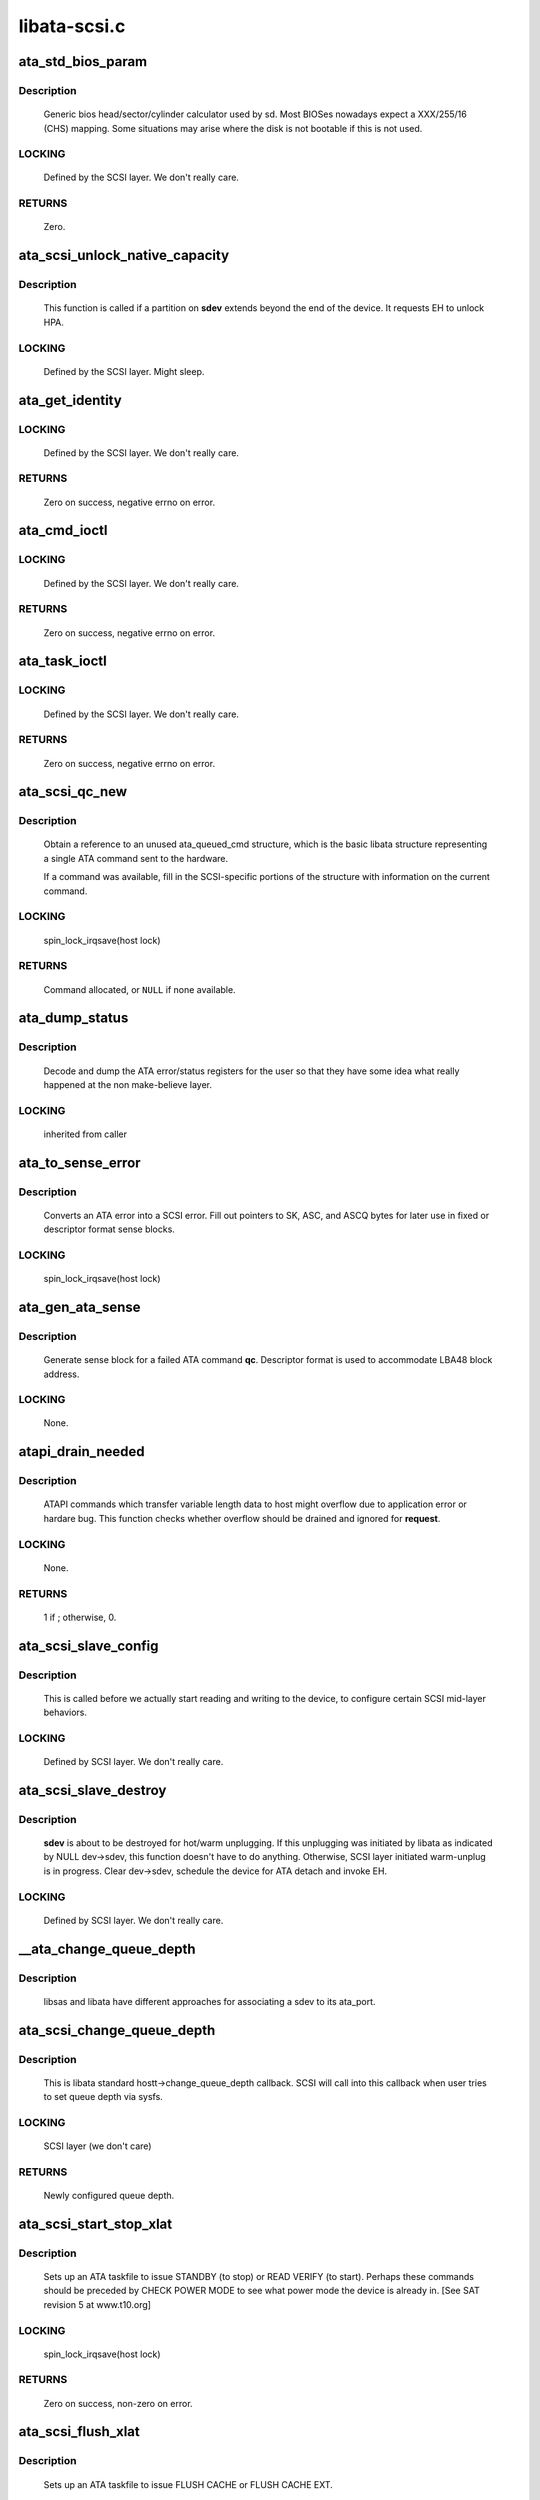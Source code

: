 .. -*- coding: utf-8; mode: rst -*-

=============
libata-scsi.c
=============



.. _xref_ata_std_bios_param:

ata_std_bios_param
==================

.. c:function:: int ata_std_bios_param (struct scsi_device * sdev, struct block_device * bdev, sector_t capacity, int geom[])

    generic bios head/sector/cylinder calculator used by sd.

    :param struct scsi_device * sdev:
        SCSI device for which BIOS geometry is to be determined

    :param struct block_device * bdev:
        block device associated with **sdev**

    :param sector_t capacity:
        capacity of SCSI device

    :param int geom[]:



Description
-----------

	Generic bios head/sector/cylinder calculator
	used by sd. Most BIOSes nowadays expect a XXX/255/16  (CHS)
	mapping. Some situations may arise where the disk is not
	bootable if this is not used.



LOCKING
-------

	Defined by the SCSI layer.  We don't really care.



RETURNS
-------

	Zero.




.. _xref_ata_scsi_unlock_native_capacity:

ata_scsi_unlock_native_capacity
===============================

.. c:function:: void ata_scsi_unlock_native_capacity (struct scsi_device * sdev)

    unlock native capacity

    :param struct scsi_device * sdev:
        SCSI device to adjust device capacity for



Description
-----------

	This function is called if a partition on **sdev** extends beyond
	the end of the device.  It requests EH to unlock HPA.



LOCKING
-------

	Defined by the SCSI layer.  Might sleep.




.. _xref_ata_get_identity:

ata_get_identity
================

.. c:function:: int ata_get_identity (struct ata_port * ap, struct scsi_device * sdev, void __user * arg)

    Handler for HDIO_GET_IDENTITY ioctl

    :param struct ata_port * ap:
        target port

    :param struct scsi_device * sdev:
        SCSI device to get identify data for

    :param void __user * arg:
        User buffer area for identify data



LOCKING
-------

	Defined by the SCSI layer.  We don't really care.



RETURNS
-------

	Zero on success, negative errno on error.




.. _xref_ata_cmd_ioctl:

ata_cmd_ioctl
=============

.. c:function:: int ata_cmd_ioctl (struct scsi_device * scsidev, void __user * arg)

    Handler for HDIO_DRIVE_CMD ioctl

    :param struct scsi_device * scsidev:
        Device to which we are issuing command

    :param void __user * arg:
        User provided data for issuing command



LOCKING
-------

	Defined by the SCSI layer.  We don't really care.



RETURNS
-------

	Zero on success, negative errno on error.




.. _xref_ata_task_ioctl:

ata_task_ioctl
==============

.. c:function:: int ata_task_ioctl (struct scsi_device * scsidev, void __user * arg)

    Handler for HDIO_DRIVE_TASK ioctl

    :param struct scsi_device * scsidev:
        Device to which we are issuing command

    :param void __user * arg:
        User provided data for issuing command



LOCKING
-------

	Defined by the SCSI layer.  We don't really care.



RETURNS
-------

	Zero on success, negative errno on error.




.. _xref_ata_scsi_qc_new:

ata_scsi_qc_new
===============

.. c:function:: struct ata_queued_cmd * ata_scsi_qc_new (struct ata_device * dev, struct scsi_cmnd * cmd)

    acquire new ata_queued_cmd reference

    :param struct ata_device * dev:
        ATA device to which the new command is attached

    :param struct scsi_cmnd * cmd:
        SCSI command that originated this ATA command



Description
-----------

	Obtain a reference to an unused ata_queued_cmd structure,
	which is the basic libata structure representing a single
	ATA command sent to the hardware.


	If a command was available, fill in the SCSI-specific
	portions of the structure with information on the
	current command.



LOCKING
-------

	spin_lock_irqsave(host lock)



RETURNS
-------

	Command allocated, or ``NULL`` if none available.




.. _xref_ata_dump_status:

ata_dump_status
===============

.. c:function:: void ata_dump_status (unsigned id, struct ata_taskfile * tf)

    user friendly display of error info

    :param unsigned id:
        id of the port in question

    :param struct ata_taskfile * tf:
        ptr to filled out taskfile



Description
-----------

	Decode and dump the ATA error/status registers for the user so
	that they have some idea what really happened at the non
	make-believe layer.



LOCKING
-------

	inherited from caller




.. _xref_ata_to_sense_error:

ata_to_sense_error
==================

.. c:function:: void ata_to_sense_error (unsigned id, u8 drv_stat, u8 drv_err, u8 * sk, u8 * asc, u8 * ascq, int verbose)

    convert ATA error to SCSI error

    :param unsigned id:
        ATA device number

    :param u8 drv_stat:
        value contained in ATA status register

    :param u8 drv_err:
        value contained in ATA error register

    :param u8 * sk:
        the sense key we'll fill out

    :param u8 * asc:
        the additional sense code we'll fill out

    :param u8 * ascq:
        the additional sense code qualifier we'll fill out

    :param int verbose:
        be verbose



Description
-----------

	Converts an ATA error into a SCSI error.  Fill out pointers to
	SK, ASC, and ASCQ bytes for later use in fixed or descriptor
	format sense blocks.



LOCKING
-------

	spin_lock_irqsave(host lock)




.. _xref_ata_gen_ata_sense:

ata_gen_ata_sense
=================

.. c:function:: void ata_gen_ata_sense (struct ata_queued_cmd * qc)

    generate a SCSI fixed sense block

    :param struct ata_queued_cmd * qc:
        Command that we are erroring out



Description
-----------

	Generate sense block for a failed ATA command **qc**.  Descriptor
	format is used to accommodate LBA48 block address.



LOCKING
-------

	None.




.. _xref_atapi_drain_needed:

atapi_drain_needed
==================

.. c:function:: int atapi_drain_needed (struct request * rq)

    Check whether data transfer may overflow

    :param struct request * rq:
        request to be checked



Description
-----------

	ATAPI commands which transfer variable length data to host
	might overflow due to application error or hardare bug.  This
	function checks whether overflow should be drained and ignored
	for **request**.



LOCKING
-------

	None.



RETURNS
-------

	1 if ; otherwise, 0.




.. _xref_ata_scsi_slave_config:

ata_scsi_slave_config
=====================

.. c:function:: int ata_scsi_slave_config (struct scsi_device * sdev)

    Set SCSI device attributes

    :param struct scsi_device * sdev:
        SCSI device to examine



Description
-----------

	This is called before we actually start reading
	and writing to the device, to configure certain
	SCSI mid-layer behaviors.



LOCKING
-------

	Defined by SCSI layer.  We don't really care.




.. _xref_ata_scsi_slave_destroy:

ata_scsi_slave_destroy
======================

.. c:function:: void ata_scsi_slave_destroy (struct scsi_device * sdev)

    SCSI device is about to be destroyed

    :param struct scsi_device * sdev:
        SCSI device to be destroyed



Description
-----------

	**sdev** is about to be destroyed for hot/warm unplugging.  If
	this unplugging was initiated by libata as indicated by NULL
	dev->sdev, this function doesn't have to do anything.
	Otherwise, SCSI layer initiated warm-unplug is in progress.
	Clear dev->sdev, schedule the device for ATA detach and invoke
	EH.



LOCKING
-------

	Defined by SCSI layer.  We don't really care.




.. _xref___ata_change_queue_depth:

__ata_change_queue_depth
========================

.. c:function:: int __ata_change_queue_depth (struct ata_port * ap, struct scsi_device * sdev, int queue_depth)

    helper for ata_scsi_change_queue_depth

    :param struct ata_port * ap:
        ATA port to which the device change the queue depth

    :param struct scsi_device * sdev:
        SCSI device to configure queue depth for

    :param int queue_depth:
        new queue depth



Description
-----------

	libsas and libata have different approaches for associating a sdev to
	its ata_port.




.. _xref_ata_scsi_change_queue_depth:

ata_scsi_change_queue_depth
===========================

.. c:function:: int ata_scsi_change_queue_depth (struct scsi_device * sdev, int queue_depth)

    SCSI callback for queue depth config

    :param struct scsi_device * sdev:
        SCSI device to configure queue depth for

    :param int queue_depth:
        new queue depth



Description
-----------

	This is libata standard hostt->change_queue_depth callback.
	SCSI will call into this callback when user tries to set queue
	depth via sysfs.



LOCKING
-------

	SCSI layer (we don't care)



RETURNS
-------

	Newly configured queue depth.




.. _xref_ata_scsi_start_stop_xlat:

ata_scsi_start_stop_xlat
========================

.. c:function:: unsigned int ata_scsi_start_stop_xlat (struct ata_queued_cmd * qc)

    Translate SCSI START STOP UNIT command

    :param struct ata_queued_cmd * qc:
        Storage for translated ATA taskfile



Description
-----------

	Sets up an ATA taskfile to issue STANDBY (to stop) or READ VERIFY
	(to start). Perhaps these commands should be preceded by
	CHECK POWER MODE to see what power mode the device is already in.
	[See SAT revision 5 at www.t10.org]



LOCKING
-------

	spin_lock_irqsave(host lock)



RETURNS
-------

	Zero on success, non-zero on error.




.. _xref_ata_scsi_flush_xlat:

ata_scsi_flush_xlat
===================

.. c:function:: unsigned int ata_scsi_flush_xlat (struct ata_queued_cmd * qc)

    Translate SCSI SYNCHRONIZE CACHE command

    :param struct ata_queued_cmd * qc:
        Storage for translated ATA taskfile



Description
-----------

	Sets up an ATA taskfile to issue FLUSH CACHE or
	FLUSH CACHE EXT.



LOCKING
-------

	spin_lock_irqsave(host lock)



RETURNS
-------

	Zero on success, non-zero on error.




.. _xref_scsi_6_lba_len:

scsi_6_lba_len
==============

.. c:function:: void scsi_6_lba_len (const u8 * cdb, u64 * plba, u32 * plen)

    Get LBA and transfer length

    :param const u8 * cdb:
        SCSI command to translate

    :param u64 * plba:
        the LBA

    :param u32 * plen:
        the transfer length



Description
-----------

	Calculate LBA and transfer length for 6-byte commands.




.. _xref_scsi_10_lba_len:

scsi_10_lba_len
===============

.. c:function:: void scsi_10_lba_len (const u8 * cdb, u64 * plba, u32 * plen)

    Get LBA and transfer length

    :param const u8 * cdb:
        SCSI command to translate

    :param u64 * plba:
        the LBA

    :param u32 * plen:
        the transfer length



Description
-----------

	Calculate LBA and transfer length for 10-byte commands.




.. _xref_scsi_16_lba_len:

scsi_16_lba_len
===============

.. c:function:: void scsi_16_lba_len (const u8 * cdb, u64 * plba, u32 * plen)

    Get LBA and transfer length

    :param const u8 * cdb:
        SCSI command to translate

    :param u64 * plba:
        the LBA

    :param u32 * plen:
        the transfer length



Description
-----------

	Calculate LBA and transfer length for 16-byte commands.




.. _xref_ata_scsi_verify_xlat:

ata_scsi_verify_xlat
====================

.. c:function:: unsigned int ata_scsi_verify_xlat (struct ata_queued_cmd * qc)

    Translate SCSI VERIFY command into an ATA one

    :param struct ata_queued_cmd * qc:
        Storage for translated ATA taskfile



Description
-----------

	Converts SCSI VERIFY command to an ATA READ VERIFY command.



LOCKING
-------

	spin_lock_irqsave(host lock)



RETURNS
-------

	Zero on success, non-zero on error.




.. _xref_ata_scsi_rw_xlat:

ata_scsi_rw_xlat
================

.. c:function:: unsigned int ata_scsi_rw_xlat (struct ata_queued_cmd * qc)

    Translate SCSI r/w command into an ATA one

    :param struct ata_queued_cmd * qc:
        Storage for translated ATA taskfile



Description
-----------

	Converts any of six SCSI read/write commands into the
	ATA counterpart, including starting sector (LBA),
	sector count, and taking into account the device's LBA48
	support.


	Commands ``READ_6``, ``READ_10``, ``READ_16``, ``WRITE_6``, ``WRITE_10``, and
	``WRITE_16`` are currently supported.



LOCKING
-------

	spin_lock_irqsave(host lock)



RETURNS
-------

	Zero on success, non-zero on error.




.. _xref_ata_scsi_translate:

ata_scsi_translate
==================

.. c:function:: int ata_scsi_translate (struct ata_device * dev, struct scsi_cmnd * cmd, ata_xlat_func_t xlat_func)

    Translate then issue SCSI command to ATA device

    :param struct ata_device * dev:
        ATA device to which the command is addressed

    :param struct scsi_cmnd * cmd:
        SCSI command to execute

    :param ata_xlat_func_t xlat_func:
        Actor which translates **cmd** to an ATA taskfile



Description
-----------

	Our ->:c:func:`queuecommand` function has decided that the SCSI
	command issued can be directly translated into an ATA
	command, rather than handled internally.


	This function sets up an ata_queued_cmd structure for the
	SCSI command, and sends that ata_queued_cmd to the hardware.


	The xlat_func argument (actor) returns 0 if ready to execute
	ATA command, else 1 to finish translation. If 1 is returned
	then cmd->result (and possibly cmd->sense_buffer) are assumed
	to be set reflecting an error condition or clean (early)
	termination.



LOCKING
-------

	spin_lock_irqsave(host lock)



RETURNS
-------

	0 on success, SCSI_ML_QUEUE_DEVICE_BUSY if the command
	needs to be deferred.




.. _xref_ata_scsi_rbuf_get:

ata_scsi_rbuf_get
=================

.. c:function:: void * ata_scsi_rbuf_get (struct scsi_cmnd * cmd, bool copy_in, unsigned long * flags)

    Map response buffer.

    :param struct scsi_cmnd * cmd:
        SCSI command containing buffer to be mapped.

    :param bool copy_in:
        copy in from user buffer

    :param unsigned long * flags:
        unsigned long variable to store irq enable status



Description
-----------

	Prepare buffer for simulated SCSI commands.



LOCKING
-------

	spin_lock_irqsave(ata_scsi_rbuf_lock) on success



RETURNS
-------

	Pointer to response buffer.




.. _xref_ata_scsi_rbuf_put:

ata_scsi_rbuf_put
=================

.. c:function:: void ata_scsi_rbuf_put (struct scsi_cmnd * cmd, bool copy_out, unsigned long * flags)

    Unmap response buffer.

    :param struct scsi_cmnd * cmd:
        SCSI command containing buffer to be unmapped.

    :param bool copy_out:
        copy out result

    :param unsigned long * flags:
        **flags** passed to :c:func:`ata_scsi_rbuf_get`



Description
-----------

	Returns rbuf buffer.  The result is copied to **cmd**'s buffer if
	**copy_back** is true.



LOCKING
-------

	Unlocks ata_scsi_rbuf_lock.




.. _xref_ata_scsi_rbuf_fill:

ata_scsi_rbuf_fill
==================

.. c:function:: void ata_scsi_rbuf_fill (struct ata_scsi_args * args, unsigned int (*actor) (struct ata_scsi_args *args, u8 *rbuf)

    wrapper for SCSI command simulators

    :param struct ata_scsi_args * args:
        device IDENTIFY data / SCSI command of interest.

    :param unsigned int (*)(struct ata_scsi_args *args, u8 *rbuf) actor:
        Callback hook for desired SCSI command simulator



Description
-----------

	Takes care of the hard work of simulating a SCSI command...
	Mapping the response buffer, calling the command's handler,
	and handling the handler's return value.  This return value
	indicates whether the handler wishes the SCSI command to be
	completed successfully (0), or not (in which case cmd->result
	and sense buffer are assumed to be set).



LOCKING
-------

	spin_lock_irqsave(host lock)




.. _xref_ata_scsiop_inq_std:

ata_scsiop_inq_std
==================

.. c:function:: unsigned int ata_scsiop_inq_std (struct ata_scsi_args * args, u8 * rbuf)

    Simulate INQUIRY command

    :param struct ata_scsi_args * args:
        device IDENTIFY data / SCSI command of interest.

    :param u8 * rbuf:
        Response buffer, to which simulated SCSI cmd output is sent.



Description
-----------

	Returns standard device identification data associated
	with non-VPD INQUIRY command output.



LOCKING
-------

	spin_lock_irqsave(host lock)




.. _xref_ata_scsiop_inq_00:

ata_scsiop_inq_00
=================

.. c:function:: unsigned int ata_scsiop_inq_00 (struct ata_scsi_args * args, u8 * rbuf)

    Simulate INQUIRY VPD page 0, list of pages

    :param struct ata_scsi_args * args:
        device IDENTIFY data / SCSI command of interest.

    :param u8 * rbuf:
        Response buffer, to which simulated SCSI cmd output is sent.



Description
-----------

	Returns list of inquiry VPD pages available.



LOCKING
-------

	spin_lock_irqsave(host lock)




.. _xref_ata_scsiop_inq_80:

ata_scsiop_inq_80
=================

.. c:function:: unsigned int ata_scsiop_inq_80 (struct ata_scsi_args * args, u8 * rbuf)

    Simulate INQUIRY VPD page 80, device serial number

    :param struct ata_scsi_args * args:
        device IDENTIFY data / SCSI command of interest.

    :param u8 * rbuf:
        Response buffer, to which simulated SCSI cmd output is sent.



Description
-----------

	Returns ATA device serial number.



LOCKING
-------

	spin_lock_irqsave(host lock)




.. _xref_ata_scsiop_inq_83:

ata_scsiop_inq_83
=================

.. c:function:: unsigned int ata_scsiop_inq_83 (struct ata_scsi_args * args, u8 * rbuf)

    Simulate INQUIRY VPD page 83, device identity

    :param struct ata_scsi_args * args:
        device IDENTIFY data / SCSI command of interest.

    :param u8 * rbuf:
        Response buffer, to which simulated SCSI cmd output is sent.



Yields two logical unit device identification designators
---------------------------------------------------------

	 - vendor specific ASCII containing the ATA serial number
	 - SAT defined "t10 vendor id based" containing ASCII vendor
	   name ("ATA     "), model and serial numbers.



LOCKING
-------

	spin_lock_irqsave(host lock)




.. _xref_ata_scsiop_inq_89:

ata_scsiop_inq_89
=================

.. c:function:: unsigned int ata_scsiop_inq_89 (struct ata_scsi_args * args, u8 * rbuf)

    Simulate INQUIRY VPD page 89, ATA info

    :param struct ata_scsi_args * args:
        device IDENTIFY data / SCSI command of interest.

    :param u8 * rbuf:
        Response buffer, to which simulated SCSI cmd output is sent.



Description
-----------

	Yields SAT-specified ATA VPD page.



LOCKING
-------

	spin_lock_irqsave(host lock)




.. _xref_ata_scsiop_noop:

ata_scsiop_noop
===============

.. c:function:: unsigned int ata_scsiop_noop (struct ata_scsi_args * args, u8 * rbuf)

    Command handler that simply returns success.

    :param struct ata_scsi_args * args:
        device IDENTIFY data / SCSI command of interest.

    :param u8 * rbuf:
        Response buffer, to which simulated SCSI cmd output is sent.



Description
-----------

	No operation.  Simply returns success to caller, to indicate
	that the caller should successfully complete this SCSI command.



LOCKING
-------

	spin_lock_irqsave(host lock)




.. _xref_modecpy:

modecpy
=======

.. c:function:: void modecpy (u8 * dest, const u8 * src, int n, bool changeable)

    Prepare response for MODE SENSE

    :param u8 * dest:
        output buffer

    :param const u8 * src:
        data being copied

    :param int n:
        length of mode page

    :param bool changeable:
        whether changeable parameters are requested



Description
-----------

	Generate a generic MODE SENSE page for either current or changeable
	parameters.



LOCKING
-------

	None.




.. _xref_ata_msense_caching:

ata_msense_caching
==================

.. c:function:: unsigned int ata_msense_caching (u16 * id, u8 * buf, bool changeable)

    Simulate MODE SENSE caching info page

    :param u16 * id:
        device IDENTIFY data

    :param u8 * buf:
        output buffer

    :param bool changeable:
        whether changeable parameters are requested



Description
-----------

	Generate a caching info page, which conditionally indicates
	write caching to the SCSI layer, depending on device
	capabilities.



LOCKING
-------

	None.




.. _xref_ata_msense_ctl_mode:

ata_msense_ctl_mode
===================

.. c:function:: unsigned int ata_msense_ctl_mode (u8 * buf, bool changeable)

    Simulate MODE SENSE control mode page

    :param u8 * buf:
        output buffer

    :param bool changeable:
        whether changeable parameters are requested



Description
-----------

	Generate a generic MODE SENSE control mode page.



LOCKING
-------

	None.




.. _xref_ata_msense_rw_recovery:

ata_msense_rw_recovery
======================

.. c:function:: unsigned int ata_msense_rw_recovery (u8 * buf, bool changeable)

    Simulate MODE SENSE r/w error recovery page

    :param u8 * buf:
        output buffer

    :param bool changeable:
        whether changeable parameters are requested



Description
-----------

	Generate a generic MODE SENSE r/w error recovery page.



LOCKING
-------

	None.




.. _xref_ata_scsiop_mode_sense:

ata_scsiop_mode_sense
=====================

.. c:function:: unsigned int ata_scsiop_mode_sense (struct ata_scsi_args * args, u8 * rbuf)

    Simulate MODE SENSE 6, 10 commands

    :param struct ata_scsi_args * args:
        device IDENTIFY data / SCSI command of interest.

    :param u8 * rbuf:
        Response buffer, to which simulated SCSI cmd output is sent.



Description
-----------

	Simulate MODE SENSE commands. Assume this is invoked for direct
	access devices (e.g. disks) only. There should be no block
	descriptor for other device types.



LOCKING
-------

	spin_lock_irqsave(host lock)




.. _xref_ata_scsiop_read_cap:

ata_scsiop_read_cap
===================

.. c:function:: unsigned int ata_scsiop_read_cap (struct ata_scsi_args * args, u8 * rbuf)

    Simulate READ CAPACITY[ 16] commands

    :param struct ata_scsi_args * args:
        device IDENTIFY data / SCSI command of interest.

    :param u8 * rbuf:
        Response buffer, to which simulated SCSI cmd output is sent.



Description
-----------

	Simulate READ CAPACITY commands.



LOCKING
-------

	None.




.. _xref_ata_scsiop_report_luns:

ata_scsiop_report_luns
======================

.. c:function:: unsigned int ata_scsiop_report_luns (struct ata_scsi_args * args, u8 * rbuf)

    Simulate REPORT LUNS command

    :param struct ata_scsi_args * args:
        device IDENTIFY data / SCSI command of interest.

    :param u8 * rbuf:
        Response buffer, to which simulated SCSI cmd output is sent.



Description
-----------

	Simulate REPORT LUNS command.



LOCKING
-------

	spin_lock_irqsave(host lock)




.. _xref_atapi_xlat:

atapi_xlat
==========

.. c:function:: unsigned int atapi_xlat (struct ata_queued_cmd * qc)

    Initialize PACKET taskfile

    :param struct ata_queued_cmd * qc:
        command structure to be initialized



LOCKING
-------

	spin_lock_irqsave(host lock)



RETURNS
-------

	Zero on success, non-zero on failure.




.. _xref_ata_scsi_find_dev:

ata_scsi_find_dev
=================

.. c:function:: struct ata_device * ata_scsi_find_dev (struct ata_port * ap, const struct scsi_device * scsidev)

    lookup ata_device from scsi_cmnd

    :param struct ata_port * ap:
        ATA port to which the device is attached

    :param const struct scsi_device * scsidev:
        SCSI device from which we derive the ATA device



Description
-----------

	Given various information provided in struct scsi_cmnd,
	map that onto an ATA bus, and using that mapping
	determine which ata_device is associated with the
	SCSI command to be sent.



LOCKING
-------

	spin_lock_irqsave(host lock)



RETURNS
-------

	Associated ATA device, or ``NULL`` if not found.




.. _xref_ata_scsi_pass_thru:

ata_scsi_pass_thru
==================

.. c:function:: unsigned int ata_scsi_pass_thru (struct ata_queued_cmd * qc)

    convert ATA pass-thru CDB to taskfile

    :param struct ata_queued_cmd * qc:
        command structure to be initialized



Description
-----------

	Handles either 12 or 16-byte versions of the CDB.



RETURNS
-------

	Zero on success, non-zero on failure.




.. _xref_ata_mselect_caching:

ata_mselect_caching
===================

.. c:function:: int ata_mselect_caching (struct ata_queued_cmd * qc, const u8 * buf, int len)

    Simulate MODE SELECT for caching info page

    :param struct ata_queued_cmd * qc:
        Storage for translated ATA taskfile

    :param const u8 * buf:
        input buffer

    :param int len:
        number of valid bytes in the input buffer



Description
-----------

	Prepare a taskfile to modify caching information for the device.



LOCKING
-------

	None.




.. _xref_ata_scsi_mode_select_xlat:

ata_scsi_mode_select_xlat
=========================

.. c:function:: unsigned int ata_scsi_mode_select_xlat (struct ata_queued_cmd * qc)

    Simulate MODE SELECT 6, 10 commands

    :param struct ata_queued_cmd * qc:
        Storage for translated ATA taskfile



Description
-----------

	Converts a MODE SELECT command to an ATA SET FEATURES taskfile.
	Assume this is invoked for direct access devices (e.g. disks) only.
	There should be no block descriptor for other device types.



LOCKING
-------

	spin_lock_irqsave(host lock)




.. _xref_ata_get_xlat_func:

ata_get_xlat_func
=================

.. c:function:: ata_xlat_func_t ata_get_xlat_func (struct ata_device * dev, u8 cmd)

    check if SCSI to ATA translation is possible

    :param struct ata_device * dev:
        ATA device

    :param u8 cmd:
        SCSI command opcode to consider



Description
-----------

	Look up the SCSI command given, and determine whether the
	SCSI command is to be translated or simulated.



RETURNS
-------

	Pointer to translation function if possible, ``NULL`` if not.




.. _xref_ata_scsi_dump_cdb:

ata_scsi_dump_cdb
=================

.. c:function:: void ata_scsi_dump_cdb (struct ata_port * ap, struct scsi_cmnd * cmd)

    dump SCSI command contents to dmesg

    :param struct ata_port * ap:
        ATA port to which the command was being sent

    :param struct scsi_cmnd * cmd:
        SCSI command to dump



Description
-----------

	Prints the contents of a SCSI command via :c:func:`printk`.




.. _xref_ata_scsi_queuecmd:

ata_scsi_queuecmd
=================

.. c:function:: int ata_scsi_queuecmd (struct Scsi_Host * shost, struct scsi_cmnd * cmd)

    Issue SCSI cdb to libata-managed device

    :param struct Scsi_Host * shost:
        SCSI host of command to be sent

    :param struct scsi_cmnd * cmd:
        SCSI command to be sent



Description
-----------

	In some cases, this function translates SCSI commands into
	ATA taskfiles, and queues the taskfiles to be sent to
	hardware.  In other cases, this function simulates a
	SCSI device by evaluating and responding to certain
	SCSI commands.  This creates the overall effect of
	ATA and ATAPI devices appearing as SCSI devices.



LOCKING
-------

	ATA host lock



RETURNS
-------

	Return value from :c:func:`__ata_scsi_queuecmd` if **cmd** can be queued,
	0 otherwise.




.. _xref_ata_scsi_simulate:

ata_scsi_simulate
=================

.. c:function:: void ata_scsi_simulate (struct ata_device * dev, struct scsi_cmnd * cmd)

    simulate SCSI command on ATA device

    :param struct ata_device * dev:
        the target device

    :param struct scsi_cmnd * cmd:
        SCSI command being sent to device.



Description
-----------

	Interprets and directly executes a select list of SCSI commands
	that can be handled internally.



LOCKING
-------

	spin_lock_irqsave(host lock)




.. _xref_ata_scsi_offline_dev:

ata_scsi_offline_dev
====================

.. c:function:: int ata_scsi_offline_dev (struct ata_device * dev)

    offline attached SCSI device

    :param struct ata_device * dev:
        ATA device to offline attached SCSI device for



Description
-----------

	This function is called from :c:func:`ata_eh_hotplug` and responsible
	for taking the SCSI device attached to **dev** offline.  This
	function is called with host lock which protects dev->sdev
	against clearing.



LOCKING
-------

	spin_lock_irqsave(host lock)



RETURNS
-------

	1 if attached SCSI device exists, 0 otherwise.




.. _xref_ata_scsi_remove_dev:

ata_scsi_remove_dev
===================

.. c:function:: void ata_scsi_remove_dev (struct ata_device * dev)

    remove attached SCSI device

    :param struct ata_device * dev:
        ATA device to remove attached SCSI device for



Description
-----------

	This function is called from :c:func:`ata_eh_scsi_hotplug` and
	responsible for removing the SCSI device attached to **dev**.



LOCKING
-------

	Kernel thread context (may sleep).




.. _xref_ata_scsi_media_change_notify:

ata_scsi_media_change_notify
============================

.. c:function:: void ata_scsi_media_change_notify (struct ata_device * dev)

    send media change event

    :param struct ata_device * dev:
        Pointer to the disk device with media change event



Description
-----------

	Tell the block layer to send a media change notification
	event.



LOCKING
-------

	spin_lock_irqsave(host lock)




.. _xref_ata_scsi_hotplug:

ata_scsi_hotplug
================

.. c:function:: void ata_scsi_hotplug (struct work_struct * work)

    SCSI part of hotplug

    :param struct work_struct * work:
        Pointer to ATA port to perform SCSI hotplug on



Description
-----------

	Perform SCSI part of hotplug.  It's executed from a separate
	workqueue after EH completes.  This is necessary because SCSI
	hot plugging requires working EH and hot unplugging is
	synchronized with hot plugging with a mutex.



LOCKING
-------

	Kernel thread context (may sleep).




.. _xref_ata_scsi_user_scan:

ata_scsi_user_scan
==================

.. c:function:: int ata_scsi_user_scan (struct Scsi_Host * shost, unsigned int channel, unsigned int id, u64 lun)

    indication for user-initiated bus scan

    :param struct Scsi_Host * shost:
        SCSI host to scan

    :param unsigned int channel:
        Channel to scan

    :param unsigned int id:
        ID to scan

    :param u64 lun:
        LUN to scan



Description
-----------

	This function is called when user explicitly requests bus
	scan.  Set probe pending flag and invoke EH.



LOCKING
-------

	SCSI layer (we don't care)



RETURNS
-------

	Zero.




.. _xref_ata_scsi_dev_rescan:

ata_scsi_dev_rescan
===================

.. c:function:: void ata_scsi_dev_rescan (struct work_struct * work)

    initiate scsi_rescan_device()

    :param struct work_struct * work:
        Pointer to ATA port to perform :c:func:`scsi_rescan_device`



Description
-----------

	After ATA pass thru (SAT) commands are executed successfully,
	libata need to propagate the changes to SCSI layer.



LOCKING
-------

	Kernel thread context (may sleep).




.. _xref_ata_sas_port_alloc:

ata_sas_port_alloc
==================

.. c:function:: struct ata_port * ata_sas_port_alloc (struct ata_host * host, struct ata_port_info * port_info, struct Scsi_Host * shost)

    Allocate port for a SAS attached SATA device

    :param struct ata_host * host:
        ATA host container for all SAS ports

    :param struct ata_port_info * port_info:
        Information from low-level host driver

    :param struct Scsi_Host * shost:
        SCSI host that the scsi device is attached to



LOCKING
-------

	PCI/etc. bus probe sem.



RETURNS
-------

	ata_port pointer on success / NULL on failure.




.. _xref_ata_sas_port_start:

ata_sas_port_start
==================

.. c:function:: int ata_sas_port_start (struct ata_port * ap)

    Set port up for dma.

    :param struct ata_port * ap:
        Port to initialize



Description
-----------

	Called just after data structures for each port are
	initialized.


	May be used as the :c:func:`port_start` entry in ata_port_operations.



LOCKING
-------

	Inherited from caller.




.. _xref_ata_sas_port_stop:

ata_sas_port_stop
=================

.. c:function:: void ata_sas_port_stop (struct ata_port * ap)

    Undo ata_sas_port_start()

    :param struct ata_port * ap:
        Port to shut down



Description
-----------

	May be used as the :c:func:`port_stop` entry in ata_port_operations.



LOCKING
-------

	Inherited from caller.




.. _xref_ata_sas_async_probe:

ata_sas_async_probe
===================

.. c:function:: void ata_sas_async_probe (struct ata_port * ap)

    simply schedule probing and return

    :param struct ata_port * ap:
        Port to probe



Description
-----------

For batch scheduling of probe for sas attached ata devices, assumes
the port has already been through :c:func:`ata_sas_port_init`




.. _xref_ata_sas_port_init:

ata_sas_port_init
=================

.. c:function:: int ata_sas_port_init (struct ata_port * ap)

    Initialize a SATA device

    :param struct ata_port * ap:
        SATA port to initialize



LOCKING
-------

	PCI/etc. bus probe sem.



RETURNS
-------

	Zero on success, non-zero on error.




.. _xref_ata_sas_port_destroy:

ata_sas_port_destroy
====================

.. c:function:: void ata_sas_port_destroy (struct ata_port * ap)

    Destroy a SATA port allocated by ata_sas_port_alloc

    :param struct ata_port * ap:
        SATA port to destroy




.. _xref_ata_sas_slave_configure:

ata_sas_slave_configure
=======================

.. c:function:: int ata_sas_slave_configure (struct scsi_device * sdev, struct ata_port * ap)

    Default slave_config routine for libata devices

    :param struct scsi_device * sdev:
        SCSI device to configure

    :param struct ata_port * ap:
        ATA port to which SCSI device is attached



RETURNS
-------

	Zero.




.. _xref_ata_sas_queuecmd:

ata_sas_queuecmd
================

.. c:function:: int ata_sas_queuecmd (struct scsi_cmnd * cmd, struct ata_port * ap)

    Issue SCSI cdb to libata-managed device

    :param struct scsi_cmnd * cmd:
        SCSI command to be sent

    :param struct ata_port * ap:
        ATA port to which the command is being sent



RETURNS
-------

	Return value from :c:func:`__ata_scsi_queuecmd` if **cmd** can be queued,
	0 otherwise.


